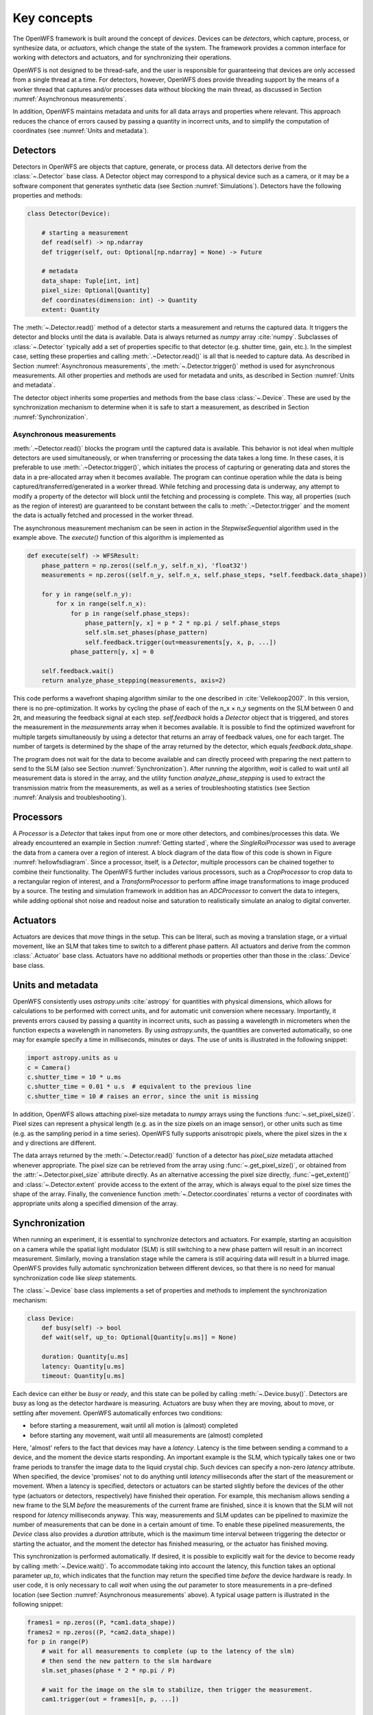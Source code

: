.. _key_concepts:

Key concepts
==================================================

The OpenWFS framework is built around the concept of *devices*. Devices can be *detectors*, which capture, process, or synthesize data, or *actuators*, which change the state of the system. The framework provides a common interface for working with detectors and actuators, and for synchronizing their operations.

OpenWFS is not designed to be thread-safe, and the user is responsible for guaranteeing that devices are only accessed from a single thread at a time. For detectors, however, OpenWFS does provide threading support by the means of a worker thread that captures and/or processes data without blocking the main thread, as discussed in Section :numref:`Asynchronous measurements`.

In addition, OpenWFS maintains metadata and units for all data arrays and properties where relevant. This approach reduces the chance of errors caused by passing a quantity in incorrect units, and to simplify the computation of coordinates (see :numref:`Units and metadata`).


Detectors
------------
Detectors in OpenWFS are objects that capture, generate, or process data. All detectors derive from the :class:`~.Detector` base class. A Detector object may correspond to a physical device such as a camera, or it may be a software component that generates synthetic data (see Section :numref:`Simulations`). Detectors have the following properties and methods:

.. code-block:: python

    class Detector(Device):

        # starting a measurement
        def read(self) -> np.ndarray
        def trigger(self, out: Optional[np.ndarray] = None) -> Future

        # metadata
        data_shape: Tuple[int, int]
        pixel_size: Optional[Quantity]
        def coordinates(dimension: int) -> Quantity
        extent: Quantity


The :meth:`~.Detector.read()` method of a detector starts a measurement and returns the captured data. It triggers the detector and blocks until the data is available. Data is always returned as `numpy` array :cite:`numpy`. Subclasses of :class:`~.Detector` typically add a set of properties specific to that detector (e.g. shutter time, gain, etc.). In the simplest case, setting these properties and calling :meth:`.~Detector.read()` is all that is needed to capture data. As described in Section :numref:`Asynchronous measurements`, the :meth:`~.Detector.trigger()` method is used for asynchronous measurements. All other properties and methods are used for metadata and units, as described in Section :numref:`Units and metadata`.

The detector object inherits some properties and methods from the base class :class:`~.Device`. These are used by the synchronization mechanism to determine when it is safe to start a measurement, as described in Section :numref:`Synchronization`.


Asynchronous measurements
+++++++++++++++++++++++++++
:meth:`.~Detector.read()` blocks the program until the captured data is available. This behavior is not ideal when multiple detectors are used simultaneously, or when transferring or processing the data takes a long time. In these cases, it is preferable to use :meth:`.~Detector.trigger()`, which initiates the process of capturing or generating data and stores the data in a pre-allocated array when it becomes available. The program can continue operation while the data is being captured/transferred/generated in a worker thread. While fetching and processing data is underway, any attempt to modify a property of the detector will block until the fetching and processing is complete. This way, all properties (such as the region of interest) are guaranteed to be constant between the calls to :meth:`.~Detector.trigger` and the moment the data is actually fetched and processed in the worker thread.

The asynchronous measurement mechanism can be seen in action in the `StepwiseSequential` algorithm used in the example above. The `execute()` function of this algorithm is implemented as

.. code-block:: python

    def execute(self) -> WFSResult:
        phase_pattern = np.zeros((self.n_y, self.n_x), 'float32')
        measurements = np.zeros((self.n_y, self.n_x, self.phase_steps, *self.feedback.data_shape))

        for y in range(self.n_y):
            for x in range(self.n_x):
                for p in range(self.phase_steps):
                    phase_pattern[y, x] = p * 2 * np.pi / self.phase_steps
                    self.slm.set_phases(phase_pattern)
                    self.feedback.trigger(out=measurements[y, x, p, ...])
                phase_pattern[y, x] = 0

        self.feedback.wait()
        return analyze_phase_stepping(measurements, axis=2)

This code performs a wavefront shaping algorithm similar to the one described in :cite:`Vellekoop2007`. In this version, there is no pre-optimization. It works by cycling the phase of each of the n_x × n_y segments on the SLM between 0 and 2π, and measuring the feedback signal at each step. `self.feedback` holds a `Detector` object that is triggered, and stores the measurement in the `measurements` array when it becomes available. It is possible to find the optimized wavefront for multiple targets simultaneously by using a detector that returns an array of feedback values, one for each target. The number of targets is determined by the shape of the array returned by the detector, which equals `feedback.data_shape`.

The program does not wait for the data to become available and can directly proceed with preparing the next pattern to send to the SLM (also see Section :numref:`Synchronization`). After running the algorithm, `wait` is called to wait until all measurement data is stored in the array, and the utility function `analyze_phase_stepping` is used to extract the transmission matrix from the measurements, as well as a series of troubleshooting statistics (see Section :numref:`Analysis and troubleshooting`).


Processors
------------
A `Processor` is a `Detector` that takes input from one or more other detectors, and combines/processes this data. We already encountered an example in Section :numref:`Getting started`, where the `SingleRoiProcessor` was used to average the data from a camera over a region of interest. A block diagram of the data flow of this code is shown in Figure :numref:`hellowfsdiagram`. Since a processor, itself, is a `Detector`, multiple processors can be chained together to combine their functionality. The OpenWFS further includes various processors, such as a `CropProcessor` to crop data to a rectangular region of interest, and a `TransformProcessor` to perform affine image transformations to image produced by a source. The testing and simulation framework in addition has an `ADCProcessor` to convert the data to integers, while adding optional shot noise and readout noise and saturation to realistically simulate an analog to digital converter.


Actuators
---------
Actuators are devices that *move* things in the setup. This can be literal, such as moving a translation stage, or a virtual movement, like an SLM that takes time to switch to a different phase pattern. All actuators and derive from the common :class:`.Actuator` base class. Actuators have no additional methods or properties other than those in the :class:`.Device` base class.

Units and metadata
----------------------------------
OpenWFS consistently uses `astropy.units` :cite:`astropy` for quantities with physical dimensions, which allows for calculations to be performed with correct units, and for automatic unit conversion where necessary. Importantly, it prevents errors caused by passing a quantity in incorrect units, such as passing a wavelength in micrometers when the function expects a wavelength in nanometers. By using `astropy.units`, the quantities are converted automatically, so one may for example specify a time in milliseconds, minutes or days. The use of units is illustrated in the following snippet:

.. code-block:: python

    import astropy.units as u
    c = Camera()
    c.shutter_time = 10 * u.ms
    c.shutter_time = 0.01 * u.s  # equivalent to the previous line
    c.shutter_time = 10 # raises an error, since the unit is missing

In addition, OpenWFS allows attaching pixel-size metadata to `numpy` arrays using the functions :func:`~.set_pixel_size()`. Pixel sizes can represent a physical length (e.g. as in the size pixels on an image sensor), or other units such as time (e.g. as the sampling period in a time series). OpenWFS fully supports anisotropic pixels, where the pixel sizes in the x and y directions are different.

The data arrays returned by the :meth:`~.Detector.read()` function of a detector has `pixel_size` metadata attached whenever appropriate. The pixel size can be retrieved from the array using  :func:`~.get_pixel_size()`, or obtained from the  :attr:`~.Detector.pixel_size` attribute directly. As an alternative accessing the pixel size directly, :func:`~get_extent()` and :class:`~.Detector.extent` provide access to the extent of the array, which is always equal to the pixel size times the shape of the array. Finally, the convenience function :meth:`~.Detector.coordinates` returns a vector of coordinates with appropriate units along a specified dimension of the array.


Synchronization
---------------
When running an experiment, it is essential to synchronize detectors and actuators. For example, starting an acquisition on a camera while the spatial light modulator (SLM) is still switching to a new phase pattern will result in an incorrect measurement. Similarly, moving a translation stage while the camera is still acquiring data will result in a blurred image. OpenWFS provides fully automatic synchronization between different devices, so that there is no need for manual synchronization code like `sleep` statements.

The :class:`~.Device` base class implements a set of properties and methods to implement the synchronization mechanism:

.. code-block:: python

    class Device:
        def busy(self) -> bool
        def wait(self, up_to: Optional[Quantity[u.ms]] = None)

        duration: Quantity[u.ms]
        latency: Quantity[u.ms]
        timeout: Quantity[u.ms]


Each device can either be *busy* or *ready*, and this state can be polled by calling :meth:`~.Device.busy()`. Detectors are busy as long as the detector hardware is measuring.  Actuators are busy when they are moving, about to move, or settling after movement. OpenWFS automatically enforces two conditions:

- before starting a measurement, wait until all motion is (almost) completed
- before starting any movement, wait until all measurements are (almost) completed

Here, 'almost' refers to the fact that devices may have a *latency*. Latency is the time between sending a command to a device, and the moment the device starts responding. An important example is the SLM, which typically takes one or two frame periods to transfer the image data to the liquid crystal chip. Such devices can specify a non-zero `latency` attribute. When specified, the device 'promises' not to do anything until `latency` milliseconds after the start of the measurement or movement. When a latency is specified, detectors or actuators can be started slightly before the devices of the other type (actuators or detectors, respectively) have finished their operation. For example, this mechanism allows sending a new frame to the SLM *before* the measurements of the current frame are finished, since it is known that the SLM will not respond for `latency` milliseconds anyway. This way, measurements and SLM updates can be pipelined to maximize the number of measurements that can be done in a certain amount of time. To enable these pipelined measurements, the `Device` class also provides a `duration` attribute, which is the maximum time interval between triggering the detector or starting the actuator, and the moment the detector has finished measuring, or the actuator has finished moving.

This synchronization is performed automatically. If desired, it is possible to explicitly wait for the device to become ready by calling :meth:`~.Device.wait()`. To accommodate taking into account the latency, this function takes an optional parameter `up_to`, which indicates that the function may return the specified time *before* the device hardware is ready. In user code, it is only necessary to call `wait` when using the `out` parameter to store measurements in a pre-defined location (see Section :numref:`Asynchronous measurements` above). A typical usage pattern is illustrated in the following snippet:

.. code-block:: python

    frames1 = np.zeros((P, *cam1.data_shape))
    frames2 = np.zeros((P, *cam2.data_shape))
    for p in range(P)
        # wait for all measurements to complete (up to the latency of the slm)
        # then send the new pattern to the slm hardware
        slm.set_phases(phase * 2 * np.pi / P)

        # wait for the image on the slm to stabilize, then trigger the measurement.
        cam1.trigger(out = frames1[n, p, ...])

        # directly trigger cam2, since we already are in the 'measuring' state.
        cam2.trigger(out = frames2[n, p, ...])

    cam1.wait() # wait until camera 1 is done grabbing frames
    cam2.wait() # wait until camera 2 is done grabbing frames

Finally, devices have a `timeout` attribute, which is the maximum time to wait for a device to become ready. This timeout is used in the state-switching mechanism, and when explicitly waiting for results using :meth:`~.Device.wait()` or  :meth:`~.Device.read()` or by calling `result()` on the `Future` object returned by :meth:`~.Device.trigger()`.


